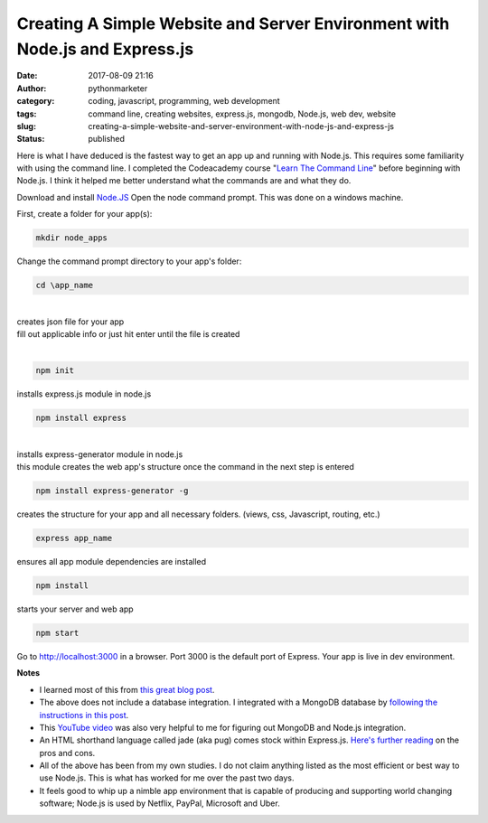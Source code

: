 ##############################################################################
 Creating A Simple Website and Server Environment with Node.js and Express.js
##############################################################################

:date:
   2017-08-09 21:16

:author:
   pythonmarketer

:category:
   coding, javascript, programming, web development

:tags:
   command line, creating websites, express.js, mongodb, Node.js, web
   dev, website

:slug:
   creating-a-simple-website-and-server-environment-with-node-js-and-express-js

:status:
   published

Here is what I have deduced is the fastest way to get an app up and
running with Node.js. This requires some familiarity with using the
command line. I completed the Codeacademy course "`Learn The Command
Line <https://www.codecademy.com/learn/learn-the-command-line>`__"
before beginning with Node.js. I think it helped me better understand
what the commands are and what they do.

Download and install `Node.JS <https://nodejs.org/en/>`__ Open the node
command prompt. This was done on a windows machine.

First, create a folder for your app(s):

.. code::

   mkdir node_apps



| Change the command prompt directory to your app's folder:

.. code::

   cd \app_name

|


|  creates json file for your app
|  fill out applicable info or just hit enter until the file is created

|

.. code::

   npm init

installs express.js module in node.js

.. code::

   npm install express


|


|  installs express-generator module in node.js
|  this module creates the web app's structure once the command in the
   next step is entered

.. code::

   npm install express-generator -g



creates the structure for your app and all necessary folders. (views,
css, Javascript, routing, etc.)

.. code::

   express app_name



ensures all app module dependencies are installed

.. code::

   npm install


starts your server and web app


.. code::

   npm start


Go to http://localhost:3000 in a browser. Port 3000 is the default port
of Express. Your app is live in dev environment.

**Notes**

-  I learned most of this from `this great blog post
   <https://codeforgeek.com/2014/10/express-complete-tutorial-part-1/>`__.

-  The above does not include a database integration. I integrated with
   a MongoDB database by `following the instructions in this post
   <https://closebrace.com/tutorials/2017-03-02/the-dead-simple-step-by-step-guide-for-front-end-developers-to-getting-up-and-running-with-nodejs-express-and-mongodb>`__.

-  This `YouTube video <https://www.youtube.com/watch?v=1uFY60CESlM>`__
   was also very helpful to me for figuring out MongoDB and Node.js
   integration.

-  An HTML shorthand language called jade (aka pug) comes stock within
   Express.js. `Here's further reading <https://webapplog.com/jade/>`__
   on the pros and cons.

-  All of the above has been from my own studies. I do not claim
   anything listed as the most efficient or best way to use Node.js.
   This is what has worked for me over the past two days.

-  It feels good to whip up a nimble app environment that is capable of
   producing and supporting world changing software; Node.js is used by
   Netflix, PayPal, Microsoft and Uber.
